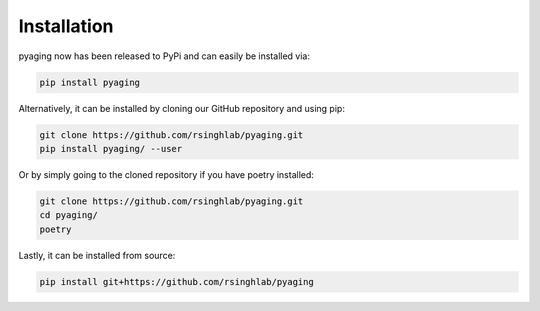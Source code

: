 Installation
============

pyaging now has been released to PyPi and can easily be installed via:

.. code-block:: bash

    pip install pyaging

Alternatively, it can be installed by cloning our GitHub repository and using pip:

.. code-block:: bash

    git clone https://github.com/rsinghlab/pyaging.git
    pip install pyaging/ --user

Or by simply going to the cloned repository if you have poetry installed:

.. code-block:: bash

    git clone https://github.com/rsinghlab/pyaging.git
    cd pyaging/
    poetry

Lastly, it can be installed from source:

.. code-block:: bash

    pip install git+https://github.com/rsinghlab/pyaging